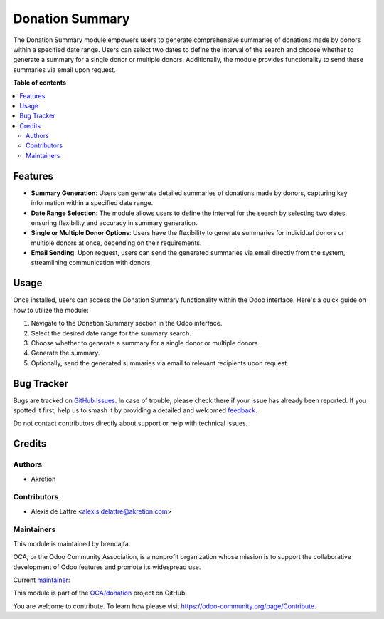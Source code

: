 =====================
Donation Summary
=====================

.. 
   !!!!!!!!!!!!!!!!!!!!!!!!!!!!!!!!!!!!!!!!!!!!!!!!!!!!
   !! This file is generated by oca-gen-addon-readme !!
   !! changes will be overwritten.                   !!
   !!!!!!!!!!!!!!!!!!!!!!!!!!!!!!!!!!!!!!!!!!!!!!!!!!!!
   !! source digest: sha256:31c48232bdc364a467057018cc5756125fa1ed080631b75f3d8beed95f7a6994
   !!!!!!!!!!!!!!!!!!!!!!!!!!!!!!!!!!!!!!!!!!!!!!!!!!!!

.. |badge1| image:: https://img.shields.io/badge/maturity-Beta-yellow.png
    :target: https://odoo-community.org/page/development-status
    :alt: Beta
.. |badge2| image:: https://img.shields.io/badge/licence-AGPL--3-blue.png
    :target: http://www.gnu.org/licenses/agpl-3.0-standalone.html
    :alt: License: AGPL-3
.. |badge3| image:: https://img.shields.io/badge/github-OCA%2Fdonation-lightgray.png?logo=github
    :target: https://github.com/OCA/donation/tree/16.0/donation_direct_debit
    :alt: OCA/donation
.. |badge4| image:: https://img.shields.io/badge/weblate-Translate%20me-F47D42.png
    :target: https://translation.odoo-community.org/projects/donation-16-0/donation-16-0-donation_direct_debit
    :alt: Translate me on Weblate
.. |badge5| image:: https://img.shields.io/badge/runboat-Try%20me-875A7B.png
    :target: https://runboat.odoo-community.org/builds?repo=OCA/donation&target_branch=16.0
    :alt: Try me on Runboat

|badge1| |badge2| |badge3| |badge4| |badge5|

The Donation Summary module empowers users to generate comprehensive summaries of donations made by donors within a specified date range.
Users can select two dates to define the interval of the search and choose whether to generate a summary for a single donor or multiple donors.
Additionally, the module provides functionality to send these summaries via email upon request.

**Table of contents**

.. contents::
   :local:

Features
=============

* **Summary Generation**: Users can generate detailed summaries of donations made by donors, capturing key information within a specified date range.
* **Date Range Selection**: The module allows users to define the interval for the search by selecting two dates, ensuring flexibility and accuracy in summary generation.
* **Single or Multiple Donor Options**: Users have the flexibility to generate summaries for individual donors or multiple donors at once, depending on their requirements.
* **Email Sending**: Upon request, users can send the generated summaries via email directly from the system, streamlining communication with donors.


Usage
=====

Once installed, users can access the Donation Summary functionality within the Odoo interface. Here's a quick guide on how to utilize the module:

1. Navigate to the Donation Summary section in the Odoo interface.
2. Select the desired date range for the summary search.
3. Choose whether to generate a summary for a single donor or multiple donors.
4. Generate the summary.
5. Optionally, send the generated summaries via email to relevant recipients upon request.


Bug Tracker
===========

Bugs are tracked on `GitHub Issues <https://github.com/OCA/donation/issues>`_.
In case of trouble, please check there if your issue has already been reported.
If you spotted it first, help us to smash it by providing a detailed and welcomed
`feedback <https://github.com/OCA/donation/issues/new?body=module:%20donation_summary%0Aversion:%2016.0%0A%0A**Steps%20to%20reproduce**%0A-%20...%0A%0A**Current%20behavior**%0A%0A**Expected%20behavior**>`_.

Do not contact contributors directly about support or help with technical issues.

Credits
=======

Authors
~~~~~~~

* Akretion

Contributors
~~~~~~~~~~~~

* Alexis de Lattre <alexis.delattre@akretion.com>

Maintainers
~~~~~~~~~~~

This module is maintained by brendajfa.

.. image:: https://odoo-community.org/logo.png
   :alt: Odoo Community Association
   :target: https://odoo-community.org

OCA, or the Odoo Community Association, is a nonprofit organization whose
mission is to support the collaborative development of Odoo features and
promote its widespread use.

.. |maintainer-brendajfa| image:: https://github.com/alexis-via.png?size=40px
    :target: https://github.com/alexis-via
    :alt: alexis-via

Current `maintainer <https://odoo-community.org/page/maintainer-role>`__:

|maintainer-brendajfa| 

This module is part of the `OCA/donation <https://github.com/OCA/donation/tree/16.0/donation_summary>`_ project on GitHub.

You are welcome to contribute. To learn how please visit https://odoo-community.org/page/Contribute.
